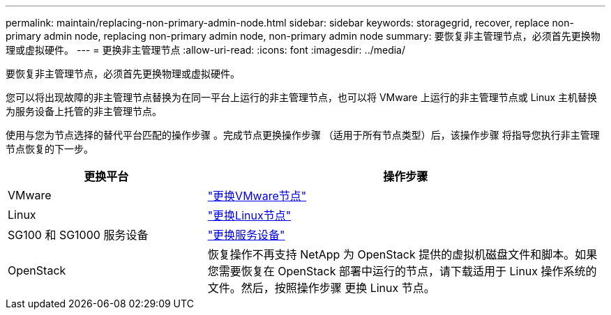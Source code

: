 ---
permalink: maintain/replacing-non-primary-admin-node.html 
sidebar: sidebar 
keywords: storagegrid, recover, replace non-primary admin node, replacing non-primary admin node, non-primary admin node 
summary: 要恢复非主管理节点，必须首先更换物理或虚拟硬件。 
---
= 更换非主管理节点
:allow-uri-read: 
:icons: font
:imagesdir: ../media/


[role="lead"]
要恢复非主管理节点，必须首先更换物理或虚拟硬件。

您可以将出现故障的非主管理节点替换为在同一平台上运行的非主管理节点，也可以将 VMware 上运行的非主管理节点或 Linux 主机替换为服务设备上托管的非主管理节点。

使用与您为节点选择的替代平台匹配的操作步骤 。完成节点更换操作步骤 （适用于所有节点类型）后，该操作步骤 将指导您执行非主管理节点恢复的下一步。

[cols="1a,2a"]
|===
| 更换平台 | 操作步骤 


 a| 
VMware
 a| 
link:all-node-types-replacing-vmware-node.html["更换VMware节点"]



 a| 
Linux
 a| 
link:all-node-types-replacing-linux-node.html["更换Linux节点"]



 a| 
SG100 和 SG1000 服务设备
 a| 
link:replacing-failed-node-with-services-appliance.html["更换服务设备"]



 a| 
OpenStack
 a| 
恢复操作不再支持 NetApp 为 OpenStack 提供的虚拟机磁盘文件和脚本。如果您需要恢复在 OpenStack 部署中运行的节点，请下载适用于 Linux 操作系统的文件。然后，按照操作步骤 更换 Linux 节点。

|===